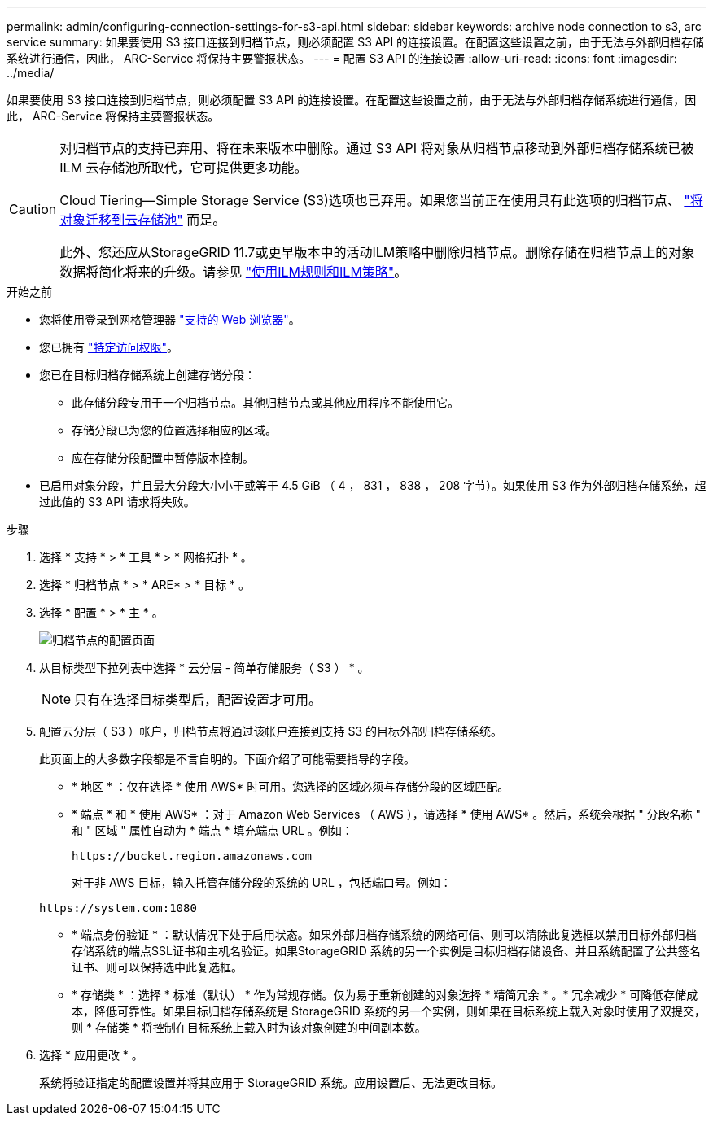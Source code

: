 ---
permalink: admin/configuring-connection-settings-for-s3-api.html 
sidebar: sidebar 
keywords: archive node connection to s3, arc service 
summary: 如果要使用 S3 接口连接到归档节点，则必须配置 S3 API 的连接设置。在配置这些设置之前，由于无法与外部归档存储系统进行通信，因此， ARC-Service 将保持主要警报状态。 
---
= 配置 S3 API 的连接设置
:allow-uri-read: 
:icons: font
:imagesdir: ../media/


[role="lead"]
如果要使用 S3 接口连接到归档节点，则必须配置 S3 API 的连接设置。在配置这些设置之前，由于无法与外部归档存储系统进行通信，因此， ARC-Service 将保持主要警报状态。

[CAUTION]
====
对归档节点的支持已弃用、将在未来版本中删除。通过 S3 API 将对象从归档节点移动到外部归档存储系统已被 ILM 云存储池所取代，它可提供更多功能。

Cloud Tiering—Simple Storage Service (S3)选项也已弃用。如果您当前正在使用具有此选项的归档节点、 link:../admin/migrating-objects-from-cloud-tiering-s3-to-cloud-storage-pool.html["将对象迁移到云存储池"] 而是。

此外、您还应从StorageGRID 11.7或更早版本中的活动ILM策略中删除归档节点。删除存储在归档节点上的对象数据将简化将来的升级。请参见 link:../ilm/working-with-ilm-rules-and-ilm-policies.html["使用ILM规则和ILM策略"]。

====
.开始之前
* 您将使用登录到网格管理器 link:../admin/web-browser-requirements.html["支持的 Web 浏览器"]。
* 您已拥有 link:admin-group-permissions.html["特定访问权限"]。
* 您已在目标归档存储系统上创建存储分段：
+
** 此存储分段专用于一个归档节点。其他归档节点或其他应用程序不能使用它。
** 存储分段已为您的位置选择相应的区域。
** 应在存储分段配置中暂停版本控制。


* 已启用对象分段，并且最大分段大小小于或等于 4.5 GiB （ 4 ， 831 ， 838 ， 208 字节）。如果使用 S3 作为外部归档存储系统，超过此值的 S3 API 请求将失败。


.步骤
. 选择 * 支持 * > * 工具 * > * 网格拓扑 * 。
. 选择 * 归档节点 * > * ARE* > * 目标 * 。
. 选择 * 配置 * > * 主 * 。
+
image::../media/archive_node_s3_middleware.gif[归档节点的配置页面]

. 从目标类型下拉列表中选择 * 云分层 - 简单存储服务（ S3 ） * 。
+

NOTE: 只有在选择目标类型后，配置设置才可用。

. 配置云分层（ S3 ）帐户，归档节点将通过该帐户连接到支持 S3 的目标外部归档存储系统。
+
此页面上的大多数字段都是不言自明的。下面介绍了可能需要指导的字段。

+
** * 地区 * ：仅在选择 * 使用 AWS* 时可用。您选择的区域必须与存储分段的区域匹配。
** * 端点 * 和 * 使用 AWS* ：对于 Amazon Web Services （ AWS ），请选择 * 使用 AWS* 。然后，系统会根据 " 分段名称 " 和 " 区域 " 属性自动为 * 端点 * 填充端点 URL 。例如：
+
`\https://bucket.region.amazonaws.com`

+
对于非 AWS 目标，输入托管存储分段的系统的 URL ，包括端口号。例如：

+
`\https://system.com:1080`

** * 端点身份验证 * ：默认情况下处于启用状态。如果外部归档存储系统的网络可信、则可以清除此复选框以禁用目标外部归档存储系统的端点SSL证书和主机名验证。如果StorageGRID 系统的另一个实例是目标归档存储设备、并且系统配置了公共签名证书、则可以保持选中此复选框。
** * 存储类 * ：选择 * 标准（默认） * 作为常规存储。仅为易于重新创建的对象选择 * 精简冗余 * 。* 冗余减少 * 可降低存储成本，降低可靠性。如果目标归档存储系统是 StorageGRID 系统的另一个实例，则如果在目标系统上载入对象时使用了双提交，则 * 存储类 * 将控制在目标系统上载入时为该对象创建的中间副本数。


. 选择 * 应用更改 * 。
+
系统将验证指定的配置设置并将其应用于 StorageGRID 系统。应用设置后、无法更改目标。


